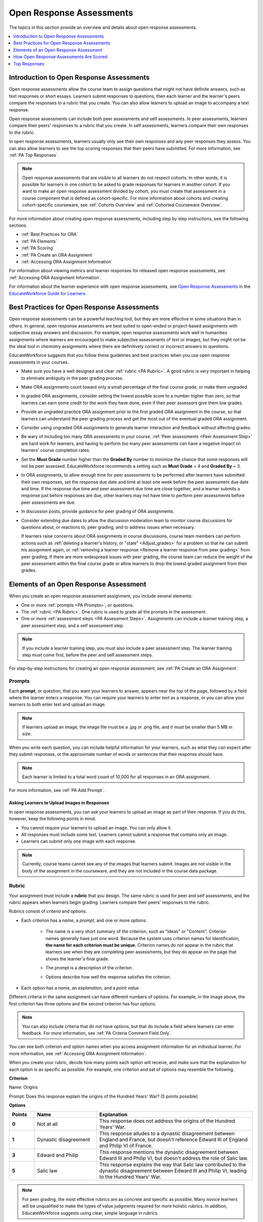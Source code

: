 .. _Open Response Assessments 2:

#########################
Open Response Assessments
#########################

The topics in this section provide an overview and details about open response
assessments.

.. contents::
   :depth: 1
   :local:


*****************************************
Introduction to Open Response Assessments
*****************************************

Open response assessments allow the course team to assign questions that might
not have definite answers, such as text responses or short essays. Learners
submit responses to questions, then each learner and the learner's  peers
compare the responses to a rubric that you create. You can also allow learners
to upload an image to accompany a text response.

Open response assessments can include both peer assessments and self
assessments. In peer assessments, learners compare their peers' responses to a
rubric that you create. In self assessments, learners compare their own
responses to the rubric.

In open response assessments, learners usually only see their own responses
and any peer responses they assess. You can also allow learners to see the top
scoring responses that their peers have submitted. For more information, see
:ref:`PA Top Responses`.

.. note:: Open response assessments that are visible to all learners do not
   respect cohorts. In other words, it is possible for learners in one cohort
   to be asked to grade responses for learners in another cohort. If you want
   to make an open response assessment divided by cohort, you must create that
   assessment in a course component that is defined as cohort-specific. For
   more information about cohorts and creating cohort-specific courseware, see
   :ref:`Cohorts Overview` and :ref:`Cohorted Courseware Overview`.

For more information about creating open response assessments, including step
by step instructions, see the following sections.

* :ref:`Best Practices for ORA`
* :ref:`PA Elements`
* :ref:`PA Scoring`
* :ref:`PA Create an ORA Assignment`
* :ref:`Accessing ORA Assignment Information`

  
For information about viewing metrics and learner responses for released open
response assessments, see :ref:`Accessing ORA Assignment Information`.  

For information about the learner experience with open response assessments,
see `Open Response Assessments <http://EducateWorkforce-guide-for-
students.readthedocs.org/en/latest/SFD_ORA.html>`_ in the `EducateWorkforce Guide for
Learners <http://EducateWorkforce-guide-for-
students.readthedocs.org/en/latest/index.html>`_.


.. _Best Practices for ORA:

*********************************************
Best Practices for Open Response Assessments
*********************************************

Open response assessments can be a powerful teaching tool, but they are more
effective in some situations than in others. In general, open response
assessments are best suited to open-ended or project-based assignments with
subjective essay answers and discussion. For example, open response
assessments work well in humanities assignments where learners are encouraged
to make subjective assessments of text or images, but they might not be the
ideal tool in chemistry assignments where there are definitively correct or
incorrect answers to questions.

EducateWorkforce suggests that you follow these guidelines and best practices when you use
open response assessments in your courses.

* Make sure you have a well designed and clear :ref:`rubric <PA Rubric>`. A
  good rubric is very important in helping to eliminate ambiguity in the peer
  grading process.

* Make ORA assignments count toward only a small percentage of the final
  course grade, or make them ungraded.

* In graded ORA assignments, consider setting the lowest possible score to a
  number higher than zero, so that learners can earn some credit for the work
  they have done, even if their peer assessors give them low grades.

* Provide an ungraded practice ORA assignment prior to the first graded ORA
  assignment in the course, so that learners can understand the peer grading
  process and get the most out of the eventual graded ORA assignment. 

* Consider using ungraded ORA assignments to generate learner interaction and
  feedback without affecting grades.

* Be wary of including too many ORA assessments in your course. :ref:`Peer
  assessments <Peer Assessment Step>` are hard work for learners, and having
  to perform too many peer assessments can have a negative impact on learners'
  course completion rates.

* Set the **Must Grade** number higher than the **Graded By** number to
  minimize the chance that some responses will not be peer assessed. EducateWorkforce
  recommends a setting such as **Must Grade** = 4 and **Graded By** = 3.

* In ORA assignments, to allow enough time for peer assessments to be
  performed after learners have submitted their own responses, set the
  response due date and time at least one week before the peer assessment due
  date and time. If the response due time and peer assessment due time are
  close together, and a learner submits a response just before responses are
  due, other learners may not have time to perform peer assessments before
  peer assessments are due.

* In discussion posts, provide guidance for peer grading of ORA assignments.

* Consider extending due dates to allow the discussion moderation team to
  monitor course discussions for questions about, or reactions to, peer
  grading, and to address issues when necessary.

  If learners raise concerns about ORA assignments in course discussions,
  course team members can perform actions such as :ref:`deleting a learner's
  history, or "state" <Adjust_grades>` for a problem so that he can submit his
  assignment again, or :ref:`removing a learner response <Remove a learner
  response from peer grading>` from peer grading. If there are more widespread
  issues with peer grading, the course team can reduce the weight of the peer
  assessment within the final course grade or allow learners to drop the lowest
  graded assignment from their grades.


.. _PA Elements:

******************************************
Elements of an Open Response Assessment
******************************************

When you create an open response assessment assignment, you include several
elements:

* One or more :ref:`prompts <PA Prompts>`, or questions.

* The :ref:`rubric <PA Rubric>`. One rubric is used to grade all the prompts in
  the assessment.
  
* One or more :ref:`assessment steps <PA Assessment Steps>`. Assignments can
  include a learner training step, a peer assessment step, and a self
  assessment step.

.. note:: If you include a learner training step, you must also include a peer
   assessment step. The learner training step must come first, before the peer
   and self assessment steps.

For step-by-step instructions for creating an open response assessment, see
:ref:`PA Create an ORA Assignment`.

.. _PA Prompts:

=======
Prompts
=======

Each **prompt**, or question, that you want your learners to answer, appears
near the top of the page, followed by a field where the learner enters a
response. You can require your learners to enter text as a response, or you can
allow your learners to both enter text and upload an image.

.. note:: If learners upload an image, the image file must be a .jpg or .png 
 file, and it must be smaller than 5 MB in size.

.. image:: ../../../../shared/building_and_running_chapters/Images/PA_QandRField.png
   :width: 500
   :alt: Single ORA question and its corresponding blank response field

When you write each question, you can include helpful information for your
learners, such as what they can expect after they submit responses, or the
approximate number of words or sentences that their response should have. 

.. note:: Each learner is limited to a total word count of 10,000 for all
   responses in an ORA assignment.

For more information, see :ref:`PA Add Prompt`.


Asking Learners to Upload Images in Responses
***********************************************

In open response assessments, you can ask your learners to upload an image as
part of their response. If you do this, however, keep the following points in
mind.

* You cannot require your learners to upload an image. You can only allow it.

* All responses must include some text. Learners cannot submit a response that
  contains only an image.

* Learners can submit only one image with each response.

.. note:: Currently, course teams cannot see any of the images that learners
   submit. Images are not visible in the body of the assignment in the
   courseware, and they are not included in the course data package.

.. _PA Rubric:

=======
Rubric
=======

Your assignment must include a **rubric** that you design. The same rubric is
used for peer and self assessments, and the rubric appears when learners begin
grading. Learners compare their peers' responses to the rubric.

Rubrics consist of *criteria* and *options*.

* Each criterion has a *name*, a *prompt*, and one or more *options*. 

   * The name is a very short summary of the criterion, such as "Ideas" or
     "Content". Criterion names generally have just one word. Because the system
     uses criterion names for identification, **the name for each criterion must
     be unique.** Criterion names do not appear in the rubric that learners see
     when they are completing peer assessments, but they do appear on the page
     that shows the learner's final grade.

     .. image:: ../../../../shared/building_and_running_chapters/Images/PA_CriterionName.png
        :alt: A final score page with call-outs for the criterion names

   * The prompt is a description of the criterion. 

   * Options describe how well the response satisfies the criterion.

* Each option has a *name*, an *explanation*, and a *point value*.

  .. image:: ../../../../shared/building_and_running_chapters/Images/PA_Rubric_LMS.png
     :alt: Image of a rubric in the LMS with call-outs for the criterion prompt and option names, explanations, and points

Different criteria in the same assignment can have different numbers of
options. For example, in the image above, the first criterion has three options
and the second criterion has four options.

.. note:: You can also include criteria that do not have options, but that do include a field where learners can enter feedback. For more information, see :ref:`PA Criteria Comment Field Only`.

You can see both criterion and option names when you access assignment
information for an individual learner. For more information, see
:ref:`Accessing ORA Assignment Information`.

.. image:: ../../../../shared/building_and_running_chapters/Images/PA_Crit_Option_Names.png
   :width: 600
   :alt: Learner-specific assignment information with call-outs for criterion and option names.

When you create your rubric, decide how many points each option will receive,
and make sure that the explanation for each option is as specific as possible.
For example, one criterion and set of options may resemble the following.

**Criterion**

Name: Origins

Prompt: Does this response explain the origins of the Hundred Years' War? (5
points possible)

**Options**

.. list-table::
   :widths: 8 20 50
   :stub-columns: 1
   :header-rows: 1

   * - Points
     - Name
     - Explanation
   * - 0
     - Not at all
     - This response does not address the origins of the Hundred Years' War.
   * - 1
     - Dynastic disagreement
     - This response alludes to a dynastic disagreement between England and
       France, but doesn't reference Edward III of England and Philip VI of
       France.
   * - 3
     - Edward and Philip
     - This response mentions the dynastic disagreement between Edward III and
       Philip VI, but doesn't address the role of Salic law.
   * - 5
     - Salic law
     - This response explains the way that Salic law contributed to the
       dynastic disagreement between Edward III and Philip VI, leading to the
       Hundred Years' War.

.. note:: For peer grading, the most effective rubrics are as concrete 
   and specific as possible. Many novice learners will be unqualified 
   to make the types of value judgments required for more holistic
   rubrics. In addition, EducateWorkforce suggests using clear, simple language in 
   rubrics.


For more information, see :ref:`PA Add Rubric`.


.. _PA Assessment Steps:

=================
Assessment Steps
=================

In your assignment, you also specify the **assessment steps**. You can set the
assignment to include a learner training step, a peer assessment step, and a
self assessment step.

You can see the type and order of the assessments when you look at the
assignment. In the following example, after learners submit a response, they
complete a learner training step ("Learn to Assess Responses"), complete peer
assessments on other learners' responses ("Assess Peers"), and then complete
self assessments ("Assess Your Response").

.. note:: If you include a learner training step, you must also include a peer
   assessment step. The learner training step must come before peer or self
   assessment steps. If you include both peer and self assessment steps, EducateWorkforce
   recommends that you place the peer assessment before the self assessment.

.. image:: ../../../../shared/building_and_running_chapters/Images/PA_AsmtWithResponse.png
  :alt: A peer assessment with assessment steps and status labeled.
  :width: 600


.. _PA Learner Training Assessments:


Learner Training Step
*****************************

When you create a peer assessment assignment, you can include one or more
learner training assessments to help learners learn to perform their own
assessments. A learner training assessment contains one or more sample
responses that you write, together with the scores that you would give the
sample responses. Learners review these responses and try to score them the way
that you scored them.

.. note:: If you include a learner training step, you must also include a peer
   assessment step. The learner training step must come before peer and self
   assessment steps.

In a learner training assessment, the **Learn to Assess Responses** step opens
immediately after a learner submits a response. The learner sees one of the
sample responses that you created, along with the rubric. The scores that you
gave the response do not appear. The learner also sees the number of sample
responses that he or she will assess.

.. image:: ../../../../shared/building_and_running_chapters/Images/PA_TrainingAssessment.png
   :alt: Sample training response, unscored.
   :width: 500

The learner selects an option for each of the assignment's criteria, and then
selects **Compare your selections with the instructor's selections**. If all of
the learner's selections match the selections defined by the course team, the
next sample response opens automatically.

If any of the learner's selections differ from those specified by the course
team, the learner sees the response again, and the following message appears
above the response.


.. code-block:: xml

  Learning to Assess Responses
  Your assessment differs from the instructor's assessment of this response. Review the
  response and consider why the instructor may have assessed it differently. Then, try 
  the assessment again.

For each of the criteria, the learner sees one of the following two messages,
depending on whether the learner's selections matched those of the course team.


.. code-block:: xml

  Selected Options Differ
  The option you selected is not the option that the instructor selected.

.. code-block:: xml

  Selected Options Agree
  The option you selected is the option that the instructor selected.

For example, the following learner chose one correct option and one incorrect
option.

.. image:: ../../../../shared/building_and_running_chapters/Images/PA_TrainingAssessment_Scored.png
   :alt: Sample training response, scored.
   :width: 500

The learner continues to try scoring the sample response until the learner's
scoring for all criteria matches the scoring defined by the course team.

For more information, see :ref:`PA Student Training Step`.

.. _Peer Assessment Step:

Peer Assessment Step
*****************************

In the peer assessment step, learners review other learners' responses. For
each response, they select an option for each criterion in your rubric based on
the response. Learners can also provide text feedback, or comments, on each
response.

If you include both peer and self assessment steps, EducateWorkforce recommends that you
place the peer assessment before the self assessment.


Number of Responses and Assessments
************************************

When you specify a peer assessment step, you specify the number of responses
that each learner has to assess (**Must Grade**) and the number of peer
assessments that each response has to receive (**Graded By**) before the
assignment is complete.

.. note:: Because some learners might submit a response without performing any
   peer assessments, some responses might not receive the required number of
   assessments. To increase the chance that all responses receive a sufficient
   number of assessments, you must set the number of responses that learners
   must assess to be higher than the number of assessments that each response
   must undergo. For example, if you require each response to receive three
   assessments, you could require each learner to assess five responses.

If all responses have received assessments, but some learners have not
completed the required number of peer assessments, those learners can assess
responses that other learners have already assessed. The learner who submitted
the response sees the additional peer assessments when he sees his score.
However, the additional peer assessments do not count toward the score that the
response receives.

.. _Feedback Options:

Feedback Options
****************

By default, learners see a single comment field below the entire rubric. You
can also add a comment field to an individual criterion or to several
individual criteria. This comment field can contain up to 300 characters.

The comment field appears below the options for the criterion. In the following
image, both criteria have a comment field. There is also a field for overall
comments on the response.

.. image:: ../../../../shared/building_and_running_chapters/Images/PA_CriterionAndOverallComments.png
   :alt: Rubric with comment fields under each criterion and under overall response.
   :width: 600

For more information, see :ref:`PA Add Rubric` and :ref:`PA Criteria Comment
Field Only`.


Assessing Additional Responses
********************************

Learners can assess more than the required number of responses. After a learner
completes the peer assessment step, the step "collapses" so that only the
**Assess Peers** heading is visible.

.. image:: ../../../../shared/building_and_running_chapters/Images/PA_PAHeadingCollapsed.png
   :width: 500
   :alt: The peer assessment step with just the heading visible.

If the learner selects the **Assess Peers** heading, the step expands. The
learner can then select **Continue Assessing Peers**.

.. image:: ../../../../shared/building_and_running_chapters/Images/PA_ContinueGrading.png
   :width: 500
   :alt: The peer assessment step expanded so that "Continue Assessing Peers" is visible.


=====================
Self Assessment Step
=====================

In self assessments, the learner sees his response followed by your rubric. As
with peer assessments, the learner compares the rubric to his response and
selects an option for each of the criteria.

If you include both peer and self assessments, EducateWorkforce recommends that you include
the peer assessment before the self assessment.


.. _PA Scoring:

******************************************
How Open Response Assessments Are Scored
******************************************

In open response assessments that contain both peer assessment and self
assessments, only the peer assessment score counts toward the assignment's
final grade. The self assessment score is not taken into account. There is no
option for weighting the peer and self assessment portions independently.

In open response assessments that include only self assessments, the
assignment's final grade is equivalent to the self assessment score.

.. note:: Given the high level of subjectivity in peer assessments, EducateWorkforce
   recommends that you make ORA assignments count towards only a small
   percentage of a course's final grade.

The following sections detail how the scores for peer assessments and self
assessments are calculated.


=======================
Peer Assessment Scoring
=======================

.. note:: If an open response assessment includes both peer and self
   assessments, only the peer assessment score counts towards the assignment's
   final grade. The self assessment score is not taken into account.

Peer assessments are scored by criteria. A number of peer assessors rate a
learner's response by each of the required criteria. The learner's score for a
particular criterion is the median of all scores that each peer assessor gave
that criterion. For example, if the Ideas criterion in a peer assessment
receives a 10 from one learner, a 7 from a second learner, and an 8 from a
third learner, the Ideas criterion's score is 8.

The learner's final score on a response is the sum of the median scores from
all peer assessors for all of the required criteria.

For example, a response might have received the following scores from peer
assessors.

.. list-table::
   :widths: 25 10 10 10 10
   :stub-columns: 1
   :header-rows: 1

   * - Criterion Name
     - Peer 1
     - Peer 2
     - Peer 3
     - Median
   * - Ideas (out of 10)
     - 10
     - 7
     - 8
     - **8**
   * - Content (out of 10)
     - 7
     - 9
     - 8
     - **8**
   * - Grammar (out of 5)
     - 4
     - 4
     - 5
     - **4**

To calculate the final score for the response, add the median scores that were
given for each criterion, as follows.

  **Ideas median (8/10) + Content median (8/10) + Grammar median (4/5) = final
  score (20/25)**

.. note:: Remember that final scores are calculated by criteria, not by
   individual assessor. Therefore, the score for the response is not the median
   of the scores that each individual peer assessor gave the response.

For information on grades for learner submissions that you have cancelled and
removed from peer assessment, refer to :ref:`Remove a learner response from peer
grading`.


=======================
Self Assessment Scoring
=======================

.. note:: If an open response assessment includes both peer and self
   assessments, the self assessment score does not count toward the final
   grade.

If an open response assessment includes only self assessments, the
assignment's final grade is equivalent to the self assessment score.

Self assessments are scored by criteria. Each learner rates herself on each
criterion, using the rubric. The learner's final score on a response is the
total number of earned points, out of the total possible points.

.. _PA Top Responses:

*****************************
Top Responses
*****************************

You can include a **Top Responses** section that shows the top-scoring
responses that learners have submitted for the assignment, along with the
scores for those responses. The **Top Responses** section appears below the
learner's score information after the learner finishes every step in the
assignment.

.. image:: ../../../../shared/building_and_running_chapters/Images/PA_TopResponses.png
   :alt: Section that shows the text and scores of the top three responses for the assignment.
   :width: 500

You can allow the **Top Responses** section to show between 1 and 100
responses. Keep in mind, however, that each response might be up to 300 pixels
in height in the list. (For longer responses, learners can scroll to see the
entire response.) EducateWorkforce recommends that you specify 20 or fewer responses to
prevent the page from becoming too long.

.. note:: It may take up to an hour for a high-scoring response to appear in 
 the **Top Responses** list.

   If a high-scoring response is :ref:`removed from peer assessment<Remove a
   learner response from peer grading>` it is also removed from the **Top
   Responses** list.

For more information, see :ref:`PA Show Top Responses`.
